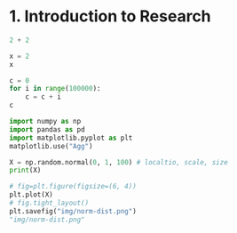 #+STARTUP: folded indent inlineimages latexpreview

* 1. Introduction to Research

#+begin_src python :session
2 + 2
#+end_src

#+RESULTS:
: 4

#+begin_src python :session
x = 2
x
#+end_src

#+RESULTS:
: 2

#+begin_src python :session
c = 0
for i in range(100000):
    c = c + i
c
#+end_src

#+RESULTS:
: 4999950000

#+begin_src python :session :results silent
import numpy as np
import pandas as pd
import matplotlib.pyplot as plt
matplotlib.use("Agg")
#+end_src

#+begin_src python :session :results output
X = np.random.normal(0, 1, 100) # localtio, scale, size
print(X)
#+end_src

#+RESULTS:
#+begin_example
[-0.15499918 -0.13274123 -1.02029678 -0.80169491  0.67538132  1.55367145
  0.49163082 -0.52709101 -0.84546881 -0.96587399 -0.13899605  0.79461426
  0.72056023  0.1253326  -0.28500212  0.05786446  0.17968108  0.45792829
  0.81095084 -0.10302278  0.21214727  0.77008816 -0.85436974  0.08661013
 -0.7061839   0.5824942   2.61347736 -1.35252921 -0.62543675 -0.71181511
 -1.3826333   0.54332016 -0.05263134 -1.61283438  0.85729668 -0.4293321
  1.9228509  -0.45193747 -0.38052108 -0.61368448 -0.59166471 -1.04843365
 -0.06996334  1.6569798   0.70670694 -1.0361955   1.48291496 -0.14419824
 -0.30398019 -0.45243789 -2.34818264 -1.39391377 -1.68712786 -1.7071706
  1.35141289 -1.45466054  0.38241086 -0.30542271 -0.07231988  0.13980549
 -1.40592014  0.11739573  0.58823557 -0.13394309  0.64086817 -0.75969421
 -0.57580026 -0.12892573  1.84330896 -1.03505217  0.2952197   0.01869907
 -0.70487947 -0.31231992 -1.10286492  0.25932281 -1.56863975  0.78212618
 -1.89049333  1.57527151 -1.16589455 -0.48786691 -0.48822611 -0.32764014
  1.34830349 -0.21659481  0.44327302  0.33353746  0.23963125  1.05660242
  1.02445672 -0.44237021  1.90261022 -0.14112004 -0.41795878  0.33151865
 -0.70877425  0.05402306 -0.3105704   0.52786524]
#+end_example

#+begin_src python :session :results file
# fig=plt.figure(figsize=(6, 4))
plt.plot(X)
# fig.tight_layout()
plt.savefig("img/norm-dist.png")
"img/norm-dist.png"
#+end_src

